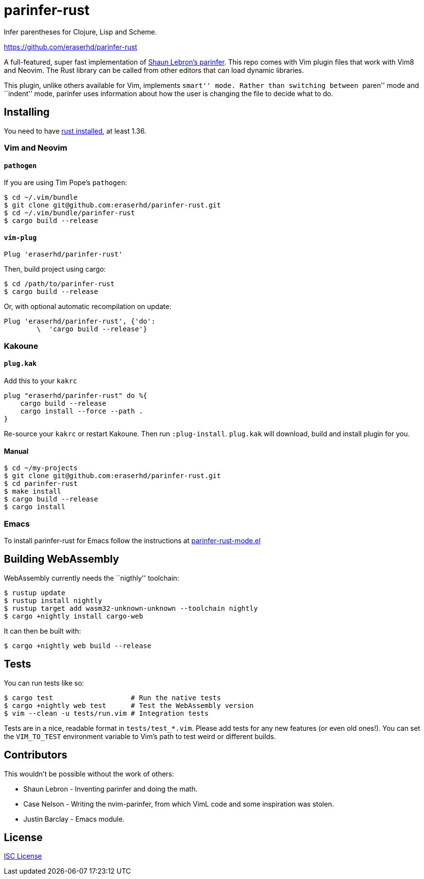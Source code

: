 = parinfer-rust

Infer parentheses for Clojure, Lisp and Scheme.

https://github.com/eraserhd/parinfer-rust

A full-featured, super fast implementation of
https://shaunlebron.github.io/parinfer/[Shaun Lebron’s parinfer]. This
repo comes with Vim plugin files that work with Vim8 and Neovim. The
Rust library can be called from other editors that can load dynamic
libraries.

This plugin, unlike others available for Vim, implements ``smart'' mode.
Rather than switching between ``paren'' mode and ``indent'' mode,
parinfer uses information about how the user is changing the file to
decide what to do.

== Installing

You need to have https://www.rust-lang.org/en-US/install.html[rust
installed], at least 1.36.

=== Vim and Neovim

==== `+pathogen+`

If you are using Tim Pope’s `+pathogen+`:

....
$ cd ~/.vim/bundle
$ git clone git@github.com:eraserhd/parinfer-rust.git
$ cd ~/.vim/bundle/parinfer-rust
$ cargo build --release
....

==== `+vim-plug+`

[source,viml]
----
Plug 'eraserhd/parinfer-rust'
----

Then, build project using cargo:

....
$ cd /path/to/parinfer-rust
$ cargo build --release
....

Or, with optional automatic recompilation on update:

[source,viml]
----
Plug 'eraserhd/parinfer-rust', {'do':
        \  'cargo build --release'}
----

=== Kakoune

==== `+plug.kak+`

Add this to your `+kakrc+`

[source,kak]
----
plug "eraserhd/parinfer-rust" do %{
    cargo build --release
    cargo install --force --path .
}
----

Re-source your `+kakrc+` or restart Kakoune. Then run `+:plug-install+`.
`+plug.kak+` will download, build and install plugin for you.

==== Manual

....
$ cd ~/my-projects
$ git clone git@github.com:eraserhd/parinfer-rust.git
$ cd parinfer-rust
$ make install
$ cargo build --release
$ cargo install
....

=== Emacs

To install parinfer-rust for Emacs follow the instructions at
https://github.com/justinbarclay/parinfer-rust-mode#installing[parinfer-rust-mode.el]

== Building WebAssembly

WebAssembly currently needs the ``nigthly'' toolchain:

....
$ rustup update
$ rustup install nightly
$ rustup target add wasm32-unknown-unknown --toolchain nightly
$ cargo +nightly install cargo-web
....

It can then be built with:

....
$ cargo +nightly web build --release
....

== Tests

You can run tests like so:

....
$ cargo test                   # Run the native tests
$ cargo +nightly web test      # Test the WebAssembly version
$ vim --clean -u tests/run.vim # Integration tests
....

Tests are in a nice, readable format in `+tests/test_*.vim+`. Please add
tests for any new features (or even old ones!). You can set the
`+VIM_TO_TEST+` environment variable to Vim’s path to test weird or
different builds.

== Contributors

This wouldn’t be possible without the work of others:

* Shaun Lebron - Inventing parinfer and doing the math.
* Case Nelson - Writing the nvim-parinfer, from which VimL code and some
  inspiration was stolen.
* Justin Barclay - Emacs module.

== License

link:LICENSE.md[ISC License]
